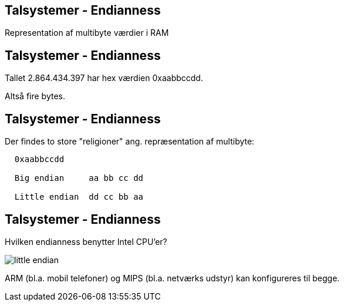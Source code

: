 Talsystemer - Endianness
------------------------

Representation af multibyte værdier i RAM

Talsystemer - Endianness
------------------------

Tallet 2.864.434.397 har hex værdien 0xaabbccdd.

Altså fire bytes.

Talsystemer - Endianness
------------------------

Der findes to store "religioner" ang. repræsentation af multibyte:

[source,txt]
-------------------------------------
  0xaabbccdd

  Big endian     aa bb cc dd

  Little endian  dd cc bb aa
-------------------------------------

Talsystemer - Endianness
------------------------

Hvilken endianness benytter Intel CPU'er?

image::../images/little_endian.png[]

ARM (bl.a. mobil telefoner) og MIPS (bl.a. netværks udstyr) kan konfigureres til begge.
